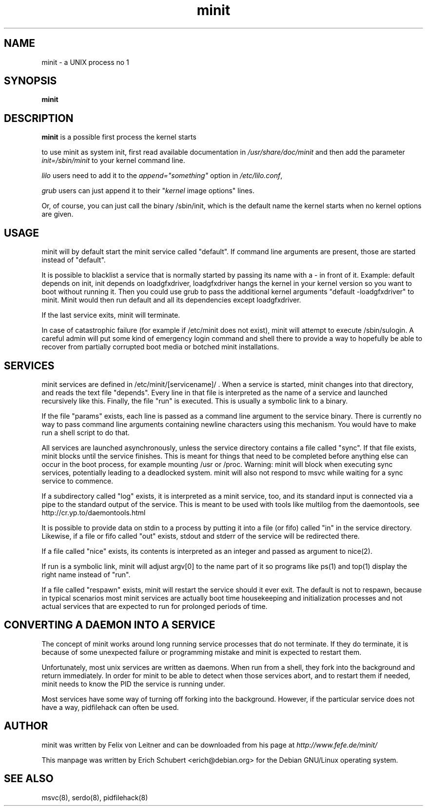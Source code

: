 .TH minit 8
.SH NAME
minit \- a UNIX process no 1
.SH SYNOPSIS
.B minit

.SH DESCRIPTION
.B minit
is a possible first process the kernel starts

to use minit as system init, first read available documentation in 
.I /usr/share/doc/minit
and then add the parameter 
\fIinit=/sbin/minit\fR
to your kernel command line.

.I lilo
users need to add it to the \fIappend="something"\fR
option in \fI/etc/lilo.conf\fR,

.I grub
users can just append it to their "\fIkernel\fR image options" lines.

Or, of course, you can just call the binary /sbin/init, which is the
default name the kernel starts when no kernel options are given.

.SH USAGE
minit will by default start the minit service called "default".  If
command line arguments are present, those are started instead of
"default".

It is possible to blacklist a service that is normally started by
passing its name with a - in front of it.  Example: default depends on
init, init depends on loadgfxdriver, loadgfxdriver hangs the kernel in
your kernel version so you want to boot without running it.  Then you
could use grub to pass the additional kernel arguments "default
-loadgfxdriver" to minit.  Minit would then run default and all its
dependencies except loadgfxdriver.

If the last service exits, minit will terminate.

In case of catastrophic failure (for example if /etc/minit does not
exist), minit will attempt to execute /sbin/sulogin.  A careful admin
will put some kind of emergency login command and shell there to provide
a way to hopefully be able to recover from partially corrupted boot
media or botched minit installations.

.SH SERVICES
minit services are defined in /etc/minit/[servicename]/ .  When a service
is started, minit changes into that directory, and reads the text file
"depends".  Every line in that file is interpreted as the name of a
service and launched recursively like this.  Finally, the file "run" is
executed.  This is usually a symbolic link to a binary.

If the file "params" exists, each line is passed as a command line
argument to the service binary.  There is currently no way to pass
command line arguments containing newline characters using this
mechanism.  You would have to make run a shell script to do that.

All services are launched asynchronously, unless the service directory
contains a file called "sync".  If that file exists, minit blocks until
the service finishes.  This is meant for things that need to be
completed before anything else can occur in the boot process, for
example mounting /usr or /proc.  Warning: minit will block when
executing sync services, potentially leading to a deadlocked system.
minit will also not respond to msvc while waiting for a sync service to
commence.

If a subdirectory called "log" exists, it is interpreted as a minit
service, too, and its standard input is connected via a pipe to the
standard output of the service.  This is meant to be used with tools
like multilog from the daemontools, see http://cr.yp.to/daemontools.html

It is possible to provide data on stdin to a process by putting it into
a file (or fifo) called "in" in the service directory.  Likewise, if a
file or fifo called "out" exists, stdout and stderr of the service will
be redirected there.

If a file called "nice" exists, its contents is interpreted as an
integer and passed as argument to nice(2).

If run is a symbolic link, minit will adjust argv[0] to the name
part of it so programs like ps(1) and top(1) display the right name
instead of "run".

If a file called "respawn" exists, minit will restart the service should
it ever exit.  The default is not to respawn, because in typical
scenarios most minit services are actually boot time housekeeping and
initialization processes and not actual services that are expected to
run for prolonged periods of time.

.SH "CONVERTING A DAEMON INTO A SERVICE"

The concept of minit works around long running service processes that do
not terminate.  If they do terminate, it is because of some unexpected
failure or programming mistake and minit is expected to restart them.

Unfortunately, most unix services are written as daemons.  When run from
a shell, they fork into the background and return immediately.  In order
for minit to be able to detect when those services abort, and to restart
them if needed, minit needs to know the PID the service is running
under.

Most services have some way of turning off forking into the background.
However, if the particular service does not have a way, pidfilehack can
often be used.

.SH AUTHOR
minit was written by Felix von Leitner and can be downloaded from
his page at
.I http://www.fefe.de/minit/

This manpage was written by Erich Schubert <erich@debian.org>
for the Debian GNU/Linux operating system.

.SH "SEE ALSO"
msvc(8), serdo(8), pidfilehack(8)
